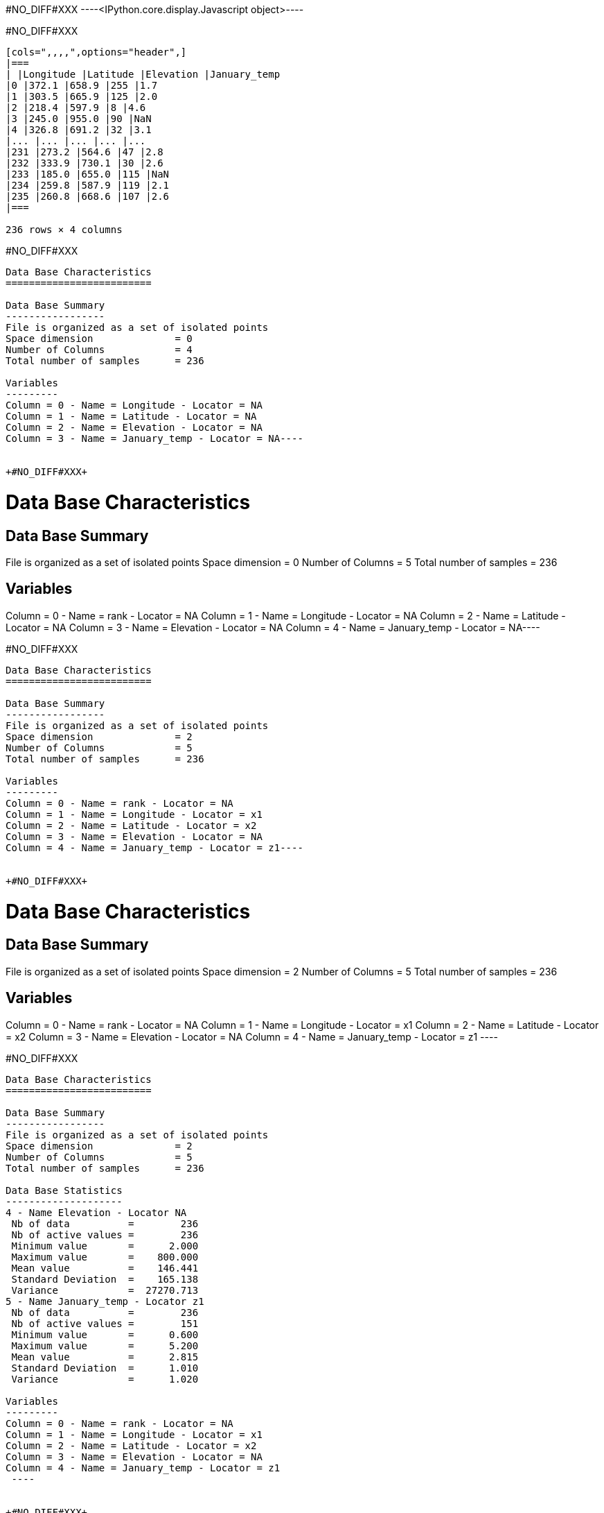 +#NO_DIFF#XXX+
----<IPython.core.display.Javascript object>----


+#NO_DIFF#XXX+
----
[cols=",,,,",options="header",]
|===
| |Longitude |Latitude |Elevation |January_temp
|0 |372.1 |658.9 |255 |1.7
|1 |303.5 |665.9 |125 |2.0
|2 |218.4 |597.9 |8 |4.6
|3 |245.0 |955.0 |90 |NaN
|4 |326.8 |691.2 |32 |3.1
|... |... |... |... |...
|231 |273.2 |564.6 |47 |2.8
|232 |333.9 |730.1 |30 |2.6
|233 |185.0 |655.0 |115 |NaN
|234 |259.8 |587.9 |119 |2.1
|235 |260.8 |668.6 |107 |2.6
|===

236 rows × 4 columns
----


+#NO_DIFF#XXX+
----
Data Base Characteristics
=========================

Data Base Summary
-----------------
File is organized as a set of isolated points
Space dimension              = 0
Number of Columns            = 4
Total number of samples      = 236

Variables
---------
Column = 0 - Name = Longitude - Locator = NA
Column = 1 - Name = Latitude - Locator = NA
Column = 2 - Name = Elevation - Locator = NA
Column = 3 - Name = January_temp - Locator = NA----


+#NO_DIFF#XXX+
----
Data Base Characteristics
=========================

Data Base Summary
-----------------
File is organized as a set of isolated points
Space dimension              = 0
Number of Columns            = 5
Total number of samples      = 236

Variables
---------
Column = 0 - Name = rank - Locator = NA
Column = 1 - Name = Longitude - Locator = NA
Column = 2 - Name = Latitude - Locator = NA
Column = 3 - Name = Elevation - Locator = NA
Column = 4 - Name = January_temp - Locator = NA----


+#NO_DIFF#XXX+
----
Data Base Characteristics
=========================

Data Base Summary
-----------------
File is organized as a set of isolated points
Space dimension              = 2
Number of Columns            = 5
Total number of samples      = 236

Variables
---------
Column = 0 - Name = rank - Locator = NA
Column = 1 - Name = Longitude - Locator = x1
Column = 2 - Name = Latitude - Locator = x2
Column = 3 - Name = Elevation - Locator = NA
Column = 4 - Name = January_temp - Locator = z1----


+#NO_DIFF#XXX+
----

Data Base Characteristics
=========================

Data Base Summary
-----------------
File is organized as a set of isolated points
Space dimension              = 2
Number of Columns            = 5
Total number of samples      = 236

Variables
---------
Column = 0 - Name = rank - Locator = NA
Column = 1 - Name = Longitude - Locator = x1
Column = 2 - Name = Latitude - Locator = x2
Column = 3 - Name = Elevation - Locator = NA
Column = 4 - Name = January_temp - Locator = z1
 ----


+#NO_DIFF#XXX+
----

Data Base Characteristics
=========================

Data Base Summary
-----------------
File is organized as a set of isolated points
Space dimension              = 2
Number of Columns            = 5
Total number of samples      = 236

Data Base Statistics
--------------------
4 - Name Elevation - Locator NA
 Nb of data          =        236
 Nb of active values =        236
 Minimum value       =      2.000
 Maximum value       =    800.000
 Mean value          =    146.441
 Standard Deviation  =    165.138
 Variance            =  27270.713
5 - Name January_temp - Locator z1
 Nb of data          =        236
 Nb of active values =        151
 Minimum value       =      0.600
 Maximum value       =      5.200
 Mean value          =      2.815
 Standard Deviation  =      1.010
 Variance            =      1.020

Variables
---------
Column = 0 - Name = rank - Locator = NA
Column = 1 - Name = Longitude - Locator = x1
Column = 2 - Name = Latitude - Locator = x2
Column = 3 - Name = Elevation - Locator = NA
Column = 4 - Name = January_temp - Locator = z1
 ----


+#NO_DIFF#XXX+
----                   Mean    Minimum    Maximum
   Elevation     87.974      3.000    387.000
January_temp      2.815      0.600      5.200----


+#NO_DIFF#XXX+
----array([[  1. , 372.1, 658.9, 255. ,   1.7],
       [  2. , 303.5, 665.9, 125. ,   2. ],
       [  3. , 218.4, 597.9,   8. ,   4.6],
       ...,
       [234. , 185. , 655. , 115. ,   nan],
       [235. , 259.8, 587.9, 119. ,   2.1],
       [236. , 260.8, 668.6, 107. ,   2.6]])----


+#NO_DIFF#XXX+
----array([1.7, 2. , 4.6, nan, 3.1, 3.5, 3.4, 3. , 4.9, 2.9, nan, 1.3, nan,
       4. , 1.7, nan, 1.9, 3.3, 2.3, nan, 2.3, 2.6, nan, 2.7, 2.9, nan,
       1. , 1.2, nan, 3.1, nan, 3.7, 2.1, 2.5, 2.9, nan, nan, nan, 3.1,
       2.1, nan, 2.7, 3. , nan, nan, 1.8, nan, nan, 2.2, 2.9, 3.3, nan,
       5. , 1.6, nan, 2.1, 3.2, 4.2, 1.1, nan, 2.7, 0.6, 3.2, nan, 2.5,
       2. , 2.8, nan, 3.2, 3.2, 4.5, 3.3, 4.1, 2.2, 1.7, 4.3, 5.2, nan,
       1.6, 3.9, 3.1, nan, 3.5, 4.7, 3.6, nan, 1.8, 1.7, nan, nan, nan,
       nan, nan, nan, nan, 1.7, nan, 3. , 4.6, 3.9, 3.2, 1.3, nan, nan,
       nan, 4.7, nan, 2.6, 2. , 4.7, 1.2, 2.9, 0.9, 3. , nan, 3.6, 0.7,
       3.3, nan, nan, nan, 2.7, nan, 2.7, 2.4, nan, nan, 2. , 2.6, nan,
       4.3, nan, nan, nan, nan, 3.1, 3.4, 3.1, 2. , 1.3, 1.9, nan, 3.3,
       2.7, 4.4, nan, 3. , 0.9, 0.7, nan, 3.6, nan, 3.5, nan, 2.4, 1. ,
       nan, 3.6, nan, nan, nan, nan, 3. , nan, 3.5, 4. , 3. , 3.6, nan,
       3.2, 1.7, 2.7, 1.9, nan, nan, 4.4, 1.9, 3.3, nan, nan, 3.5, 1.7,
       3. , nan, 2.7, nan, 1. , 3.3, nan, nan, 3.2, 3.9, nan, nan, 3. ,
       nan, 3.8, nan, 2.8, nan, 2.9, 1.4, 2.6, 3. , nan, 2.8, 2.9, 3.6,
       nan, 2. , 4.6, 3.7, nan, nan, 4.5, 2.7, nan, 4.7, 1.7, 1.9, 3.5,
       nan, nan, nan, 2.1, 2.3, 3.1, nan, nan, 2. , 2.6, 2.8, 2.6, nan,
       2.1, 2.6])----


+#NO_DIFF#XXX+
----array([[ 11. , 865. ,  37. ],
       [ 12. , 602.6, 242. ],
       [ 13. , 835. , 295. ],
       [ 14. , 933.2,  15. ],
       [ 15. , 648.8, 183. ]])----


+#NO_DIFF#XXX+
----array([[865. ,  37. ],
       [602.6, 242. ],
       [835. , 295. ],
       [933.2,  15. ],
       [648.8, 183. ]])----


+#NO_DIFF#XXX+
----
[cols=",,,,,",options="header",]
|===
| |rank |Longitude |Latitude |Elevation |January_temp
|0 |1.0 |372.1 |658.9 |255.0 |1.7
|1 |2.0 |303.5 |665.9 |125.0 |2.0
|2 |3.0 |218.4 |597.9 |8.0 |4.6
|3 |4.0 |245.0 |955.0 |90.0 |NaN
|4 |5.0 |326.8 |691.2 |32.0 |3.1
|... |... |... |... |... |...
|231 |232.0 |273.2 |564.6 |47.0 |2.8
|232 |233.0 |333.9 |730.1 |30.0 |2.6
|233 |234.0 |185.0 |655.0 |115.0 |NaN
|234 |235.0 |259.8 |587.9 |119.0 |2.1
|235 |236.0 |260.8 |668.6 |107.0 |2.6
|===

236 rows × 5 columns
----


+#NO_DIFF#XXX+
----
Data Base Characteristics
=========================

Data Base Summary
-----------------
File is organized as a set of isolated points
Space dimension              = 2
Number of Columns            = 6
Total number of samples      = 236

Variables
---------
Column = 0 - Name = rank - Locator = NA
Column = 1 - Name = Longitude - Locator = x1
Column = 2 - Name = Latitude - Locator = x2
Column = 3 - Name = Elevation - Locator = NA
Column = 4 - Name = January_temp - Locator = z1
Column = 5 - Name = newvar - Locator = NA----


+#NO_DIFF#XXX+
----

Data Base Characteristics
=========================

Data Base Summary
-----------------
File is organized as a set of isolated points
Space dimension              = 2
Number of Columns            = 5
Total number of samples      = 236

Variables
---------
Column = 0 - Name = rank - Locator = NA
Column = 1 - Name = Longitude - Locator = x1
Column = 2 - Name = Latitude - Locator = x2
Column = 3 - Name = Elevation - Locator = NA
Column = 4 - Name = January_temp - Locator = z1
 ----


+#NO_DIFF#XXX+
----
Data Base Characteristics
=========================

Data Base Summary
-----------------
File is organized as a set of isolated points
Space dimension              = 2
Number of Columns            = 5
Total number of samples      = 236

Variables
---------
Column = 0 - Name = rank - Locator = NA
Column = 1 - Name = Longitude - Locator = x1
Column = 2 - Name = Latitude - Locator = x2
Column = 3 - Name = Elevation - Locator = NA
Column = 4 - Name = January_temp - Locator = z1----


+#NO_DIFF#XXX+
----
  -1 -     UNKNOWN : Unknown locator
    0 -           X : Coordinate
    1 -           Z : Variable
    2 -           V : Variance of measurement error
    3 -           F : External Drift
    4 -           G : Gradient component
    5 -           L : Lower bound of an inequality
    6 -           U : Upper bound of an inequality
    7 -           P : Proportion
    8 -           W : Weight
    9 -           C : Code
   10 -         SEL : Selection
   11 -         DOM : Domain
   12 -        BLEX : Block Extension
   13 -        ADIR : Dip direction Angle
   14 -        ADIP : Dip Angle
   15 -        SIZE : Object height
   16 -          BU : Fault UP termination
   17 -          BD : Fault DOWN termination
   18 -        TIME : Time variable
   19 -       LAYER : Layer rank
   20 -      NOSTAT : Non-stationary parameter
   21 -        TGTE : Tangent
   22 -        SIMU : Conditional or non-conditional simulations
   23 -      FACIES : Facies simulated
   24 -     GAUSFAC : Gaussian value for Facies
   25 -        DATE : Date
   26 -       RKLOW : Rank for lower bound (when discretized)
   27 -        RKUP : Rank for upper bound (when discretized)
   28 -         SUM : Constraints on the Sum
 ----


+#NO_DIFF#XXX+
----
#NO_DIFF#XXX
----


+#NO_DIFF#XXX+
----
#NO_DIFF#XXX
----


+#NO_DIFF#XXX+
----
#NO_DIFF#XXX
----


+#NO_DIFF#XXX+
----
Data Base Grid Characteristics
==============================

Data Base Summary
-----------------
File is organized as a regular grid
Space dimension              = 2
Number of Columns            = 4
Total number of samples      = 11097
Number of active samples     = 3092

Grid characteristics:
---------------------
Origin :     65.000   535.000
Mesh   :      4.938     4.963
Number :         81       137

Variables
---------
Column = 0 - Name = Longitude - Locator = x1
Column = 1 - Name = Latitude - Locator = x2
Column = 2 - Name = Elevation - Locator = f1
Column = 3 - Name = inshore - Locator = sel----


+#NO_DIFF#XXX+
----
#NO_DIFF#XXX
----


+#NO_DIFF#XXX+
----
#NO_DIFF#XXX
----
